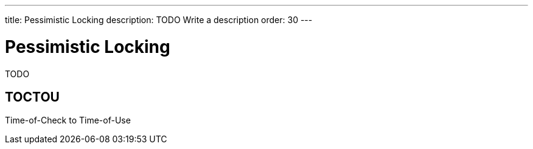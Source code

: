 ---
title: Pessimistic Locking
description: TODO Write a description
order: 30
---

= Pessimistic Locking

TODO

== TOCTOU

Time-of-Check to Time-of-Use

